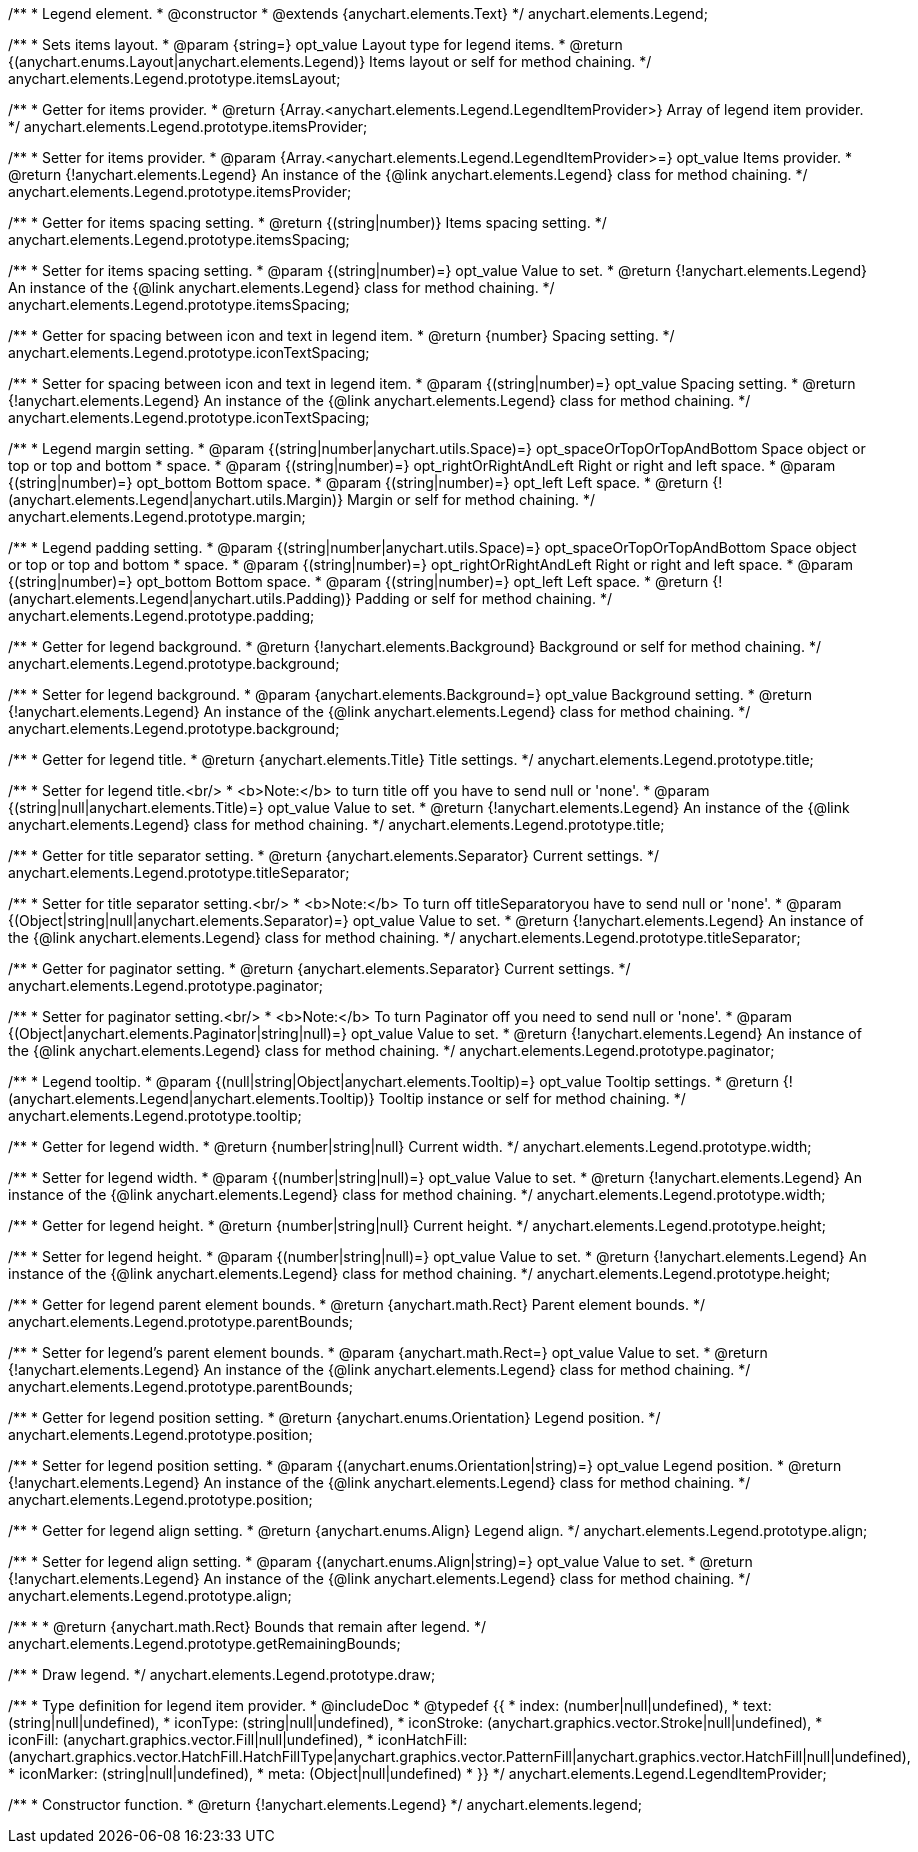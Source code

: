 /**
 * Legend element.
 * @constructor
 * @extends {anychart.elements.Text}
 */
anychart.elements.Legend;

/**
 * Sets items layout.
 * @param {string=} opt_value Layout type for legend items.
 * @return {(anychart.enums.Layout|anychart.elements.Legend)} Items layout or self for method chaining.
 */
anychart.elements.Legend.prototype.itemsLayout;

/**
 * Getter for items provider.
 * @return {Array.<anychart.elements.Legend.LegendItemProvider>} Array of legend item provider.
 */
anychart.elements.Legend.prototype.itemsProvider;

/**
 * Setter for items provider.
 * @param {Array.<anychart.elements.Legend.LegendItemProvider>=} opt_value Items provider.
 * @return {!anychart.elements.Legend} An instance of the {@link anychart.elements.Legend} class for method chaining.
 */
anychart.elements.Legend.prototype.itemsProvider;

/**
 * Getter for items spacing setting.
 * @return {(string|number)} Items spacing setting.
 */
anychart.elements.Legend.prototype.itemsSpacing;

/**
 * Setter for items spacing setting.
 * @param {(string|number)=} opt_value Value to set.
 * @return {!anychart.elements.Legend} An instance of the {@link anychart.elements.Legend} class for method chaining.
 */
anychart.elements.Legend.prototype.itemsSpacing;

/**
 * Getter for spacing between icon and text in legend item.
 * @return {number} Spacing setting.
 */
anychart.elements.Legend.prototype.iconTextSpacing;

/**
 * Setter for spacing between icon and text in legend item.
 * @param {(string|number)=} opt_value Spacing setting.
 * @return {!anychart.elements.Legend} An instance of the {@link anychart.elements.Legend} class for method chaining.
 */
anychart.elements.Legend.prototype.iconTextSpacing;

/**
 * Legend margin setting.
 * @param {(string|number|anychart.utils.Space)=} opt_spaceOrTopOrTopAndBottom Space object or top or top and bottom
 *    space.
 * @param {(string|number)=} opt_rightOrRightAndLeft Right or right and left space.
 * @param {(string|number)=} opt_bottom Bottom space.
 * @param {(string|number)=} opt_left Left space.
 * @return {!(anychart.elements.Legend|anychart.utils.Margin)} Margin or self for method chaining.
 */
anychart.elements.Legend.prototype.margin;

/**
 * Legend padding setting.
 * @param {(string|number|anychart.utils.Space)=} opt_spaceOrTopOrTopAndBottom Space object or top or top and bottom
 *    space.
 * @param {(string|number)=} opt_rightOrRightAndLeft Right or right and left space.
 * @param {(string|number)=} opt_bottom Bottom space.
 * @param {(string|number)=} opt_left Left space.
 * @return {!(anychart.elements.Legend|anychart.utils.Padding)} Padding or self for method chaining.
 */
anychart.elements.Legend.prototype.padding;

/**
 * Getter for legend background.
 * @return {!anychart.elements.Background} Background or self for method chaining.
 */
anychart.elements.Legend.prototype.background;

/**
 * Setter for legend background.
 * @param {anychart.elements.Background=} opt_value Background setting.
 * @return {!anychart.elements.Legend} An instance of the {@link anychart.elements.Legend} class for method chaining.
 */
anychart.elements.Legend.prototype.background;

/**
 * Getter for legend title.
 * @return {anychart.elements.Title} Title settings.
 */
anychart.elements.Legend.prototype.title;

/**
 * Setter for legend title.<br/>
 * <b>Note:</b> to turn title off you have to send null or 'none'.
 * @param {(string|null|anychart.elements.Title)=} opt_value Value to set.
 * @return {!anychart.elements.Legend} An instance of the {@link anychart.elements.Legend} class for method chaining.
 */
anychart.elements.Legend.prototype.title;

/**
 * Getter for title separator setting.
 * @return {anychart.elements.Separator} Current settings.
 */
anychart.elements.Legend.prototype.titleSeparator;

/**
 * Setter for title separator setting.<br/>
 * <b>Note:</b> To turn off titleSeparatoryou have to send null or 'none'.
 * @param {(Object|string|null|anychart.elements.Separator)=} opt_value Value to set.
 * @return {!anychart.elements.Legend} An instance of the {@link anychart.elements.Legend} class for method chaining.
 */
anychart.elements.Legend.prototype.titleSeparator;

/**
 * Getter for paginator setting.
 * @return {anychart.elements.Separator} Current settings.
 */
anychart.elements.Legend.prototype.paginator;

/**
 * Setter for paginator setting.<br/>
 * <b>Note:</b> To turn Paginator off you need to send null or 'none'.
 * @param {(Object|anychart.elements.Paginator|string|null)=} opt_value Value to set.
 * @return {!anychart.elements.Legend} An instance of the {@link anychart.elements.Legend} class for method chaining.
 */
anychart.elements.Legend.prototype.paginator;

/**
 * Legend tooltip.
 * @param {(null|string|Object|anychart.elements.Tooltip)=} opt_value Tooltip settings.
 * @return {!(anychart.elements.Legend|anychart.elements.Tooltip)} Tooltip instance or self for method chaining.
 */
anychart.elements.Legend.prototype.tooltip;

/**
 * Getter for legend width.
 * @return {number|string|null} Current width.
 */
anychart.elements.Legend.prototype.width;

/**
 * Setter for legend width.
 * @param {(number|string|null)=} opt_value Value to set.
 * @return {!anychart.elements.Legend} An instance of the {@link anychart.elements.Legend} class for method chaining.
 */
anychart.elements.Legend.prototype.width;

/**
 * Getter for legend height.
 * @return {number|string|null} Current height.
 */
anychart.elements.Legend.prototype.height;

/**
 * Setter for legend height.
 * @param {(number|string|null)=} opt_value Value to set.
 * @return {!anychart.elements.Legend} An instance of the {@link anychart.elements.Legend} class for method chaining.
 */
anychart.elements.Legend.prototype.height;

/**
 * Getter for legend parent element bounds.
 * @return {anychart.math.Rect} Parent element bounds.
 */
anychart.elements.Legend.prototype.parentBounds;

/**
 * Setter for legend's parent element bounds.
 * @param {anychart.math.Rect=} opt_value Value to set.
 * @return {!anychart.elements.Legend} An instance of the {@link anychart.elements.Legend} class for method chaining.
 */
anychart.elements.Legend.prototype.parentBounds;

/**
 * Getter for legend position setting.
 * @return {anychart.enums.Orientation} Legend position.
 */
anychart.elements.Legend.prototype.position;

/**
 * Setter for legend position setting.
 * @param {(anychart.enums.Orientation|string)=} opt_value Legend position.
 * @return {!anychart.elements.Legend} An instance of the {@link anychart.elements.Legend} class for method chaining.
 */
anychart.elements.Legend.prototype.position;

/**
 * Getter for legend align setting.
 * @return {anychart.enums.Align} Legend align.
 */
anychart.elements.Legend.prototype.align;

/**
 * Setter for legend align setting.
 * @param {(anychart.enums.Align|string)=} opt_value Value to set.
 * @return {!anychart.elements.Legend} An instance of the {@link anychart.elements.Legend} class for method chaining.
 */
anychart.elements.Legend.prototype.align;

/**
 *
 * @return {anychart.math.Rect} Bounds that remain after legend.
 */
anychart.elements.Legend.prototype.getRemainingBounds;

/**
 * Draw legend.
 */
anychart.elements.Legend.prototype.draw;

/**
 * Type definition for legend item provider.
 * @includeDoc
 * @typedef {{
 *    index: (number|null|undefined),
 *    text: (string|null|undefined),
 *    iconType: (string|null|undefined),
 *    iconStroke: (anychart.graphics.vector.Stroke|null|undefined),
 *    iconFill: (anychart.graphics.vector.Fill|null|undefined),
 *    iconHatchFill: (anychart.graphics.vector.HatchFill.HatchFillType|anychart.graphics.vector.PatternFill|anychart.graphics.vector.HatchFill|null|undefined),
 *    iconMarker: (string|null|undefined),
 *    meta: (Object|null|undefined)
 * }}
 */
anychart.elements.Legend.LegendItemProvider;

/**
 * Constructor function.
 * @return {!anychart.elements.Legend}
 */
anychart.elements.legend;

